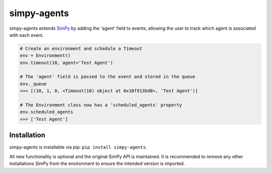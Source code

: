 
simpy-agents
============

simpy-agents extends `SimPy <https://simpy.readthedocs.io/en/latest/>`_ by
adding the 'agent' field to events, allowing the user to track which agent is
associated with each event.

.. code-block:: python

   # Create an environment and schedule a Timeout
   env = Environment()
   env.timeout(10, agent='Test Agent')

   # The 'agent' field is passed to the event and stored in the queue
   env._queue
   >>> [(10, 1, 0, <Timeout(10) object at 0x10f913bd0>, 'Test Agent')]

   # The Environment class now has a 'scheduled_agents' property
   env.scheduled_agents
   >>> ['Test Agent']

Installation
------------

simpy-agents is installable via pip: ``pip install simpy-agents``.

All new functionality is optional and the original SimPy API is maintained. It
is recommended to remove any other installations SimPy from the environment to
ensure the intended version is imported.
